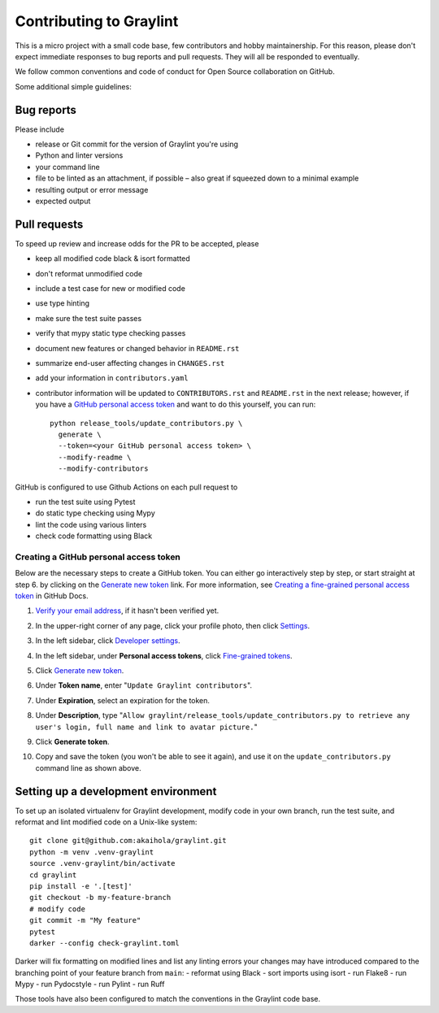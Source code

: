 ==========================
 Contributing to Graylint
==========================

This is a micro project with a small code base, few contributors and hobby maintainership.
For this reason, please don't expect immediate responses to bug reports and pull requests.
They will all be responded to eventually.

We follow common conventions and code of conduct for Open Source collaboration on GitHub.

Some additional simple guidelines:

Bug reports
===========

Please include

- release or Git commit for the version of Graylint you're using
- Python and linter versions
- your command line
- file to be linted as an attachment, if possible – also great if squeezed down to a
  minimal example
- resulting output or error message
- expected output

Pull requests
=============

To speed up review and increase odds for the PR to be accepted, please

- keep all modified code black & isort formatted
- don't reformat unmodified code
- include a test case for new or modified code
- use type hinting
- make sure the test suite passes
- verify that mypy static type checking passes
- document new features or changed behavior in ``README.rst``
- summarize end-user affecting changes in ``CHANGES.rst``
- add your information in ``contributors.yaml``
- contributor information will be updated to ``CONTRIBUTORS.rst`` and ``README.rst`` in
  the next release; however, if you have a `GitHub personal access token`_ and want to
  do this yourself, you can run::

      python release_tools/update_contributors.py \
        generate \
        --token=<your GitHub personal access token> \
        --modify-readme \
        --modify-contributors

GitHub is configured to use Github Actions on each pull request to

- run the test suite using Pytest
- do static type checking using Mypy
- lint the code using various linters
- check code formatting using Black

.. _GitHub personal access token:

Creating a GitHub personal access token
---------------------------------------

Below are the necessary steps to create a GitHub token. You can either go interactively
step by step, or start straight at step 6. by clicking on the `Generate new token`_
link. For more information, see `Creating a fine-grained personal access token`_ in
GitHub Docs.

1. `Verify your email address`_, if it hasn't been verified yet.
2. In the upper-right corner of any page, click your profile photo, then click Settings_.

   .. image:: https://docs.github.com/assets/cb-34573/images/help/settings/userbar-account-settings.png
      :width: 150px
3. In the left sidebar, click `Developer settings`_.
4. In the left sidebar, under **Personal access tokens**, click `Fine-grained tokens`_.
5. Click `Generate new token`_.
6. Under **Token name**, enter "``Update Graylint contributors``".
7. Under **Expiration**, select an expiration for the token.
8. Under **Description**, type "``Allow graylint/release_tools/update_contributors.py to
   retrieve any user's login, full name and link to avatar picture.``"
9. Click **Generate token**.
10. Copy and save the token (you won't be able to see it again), and use it on the
    ``update_contributors.py`` command line as shown above.

.. _Verify your email address: //docs.github.com/en/github/getting-started-with-github/verifying-your-email-address
.. _Settings: https://github.com/settings/profile
.. _Developer settings: https://github.com/settings/apps
.. _Fine-grained tokens: https://github.com/settings/tokens?type=beta
.. _Generate new token: https://github.com/settings/personal-access-tokens/new
.. _Creating a fine-grained personal access token: https://docs.github.com/en/authentication/keeping-your-account-and-data-secure/creating-a-personal-access-token#creating-a-fine-grained-personal-access-token


Setting up a development environment
====================================

To set up an isolated virtualenv for Graylint development,
modify code in your own branch,
run the test suite, and reformat and lint modified code on a Unix-like system::

    git clone git@github.com:akaihola/graylint.git
    python -m venv .venv-graylint
    source .venv-graylint/bin/activate
    cd graylint
    pip install -e '.[test]'
    git checkout -b my-feature-branch
    # modify code
    git commit -m "My feature"
    pytest
    darker --config check-graylint.toml

Darker will fix formatting on modified lines and list any linting errors your changes
may have introduced compared to the branching point of your feature branch from
``main``:
- reformat using Black
- sort imports using isort
- run Flake8
- run Mypy
- run Pydocstyle
- run Pylint
- run Ruff

Those tools have also been configured to match the conventions in the Graylint code
base.

